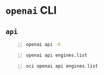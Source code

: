 * =openai= CLI
** =api=
#+BEGIN_SRC bash -n :i bash :async :results verbatim code
  openai api -h
#+END_SRC

#+RESULTS:
#+begin_src bash
usage: openai api [-h]
                  {engines.list,engines.get,engines.update,engines.generate,engines.search,completions.create,snapshots.list,snapshots.create,snapshots.get,snapshots.delete,tags.create,tags.get,tags.delete,tags.list}
                  ...

positional arguments:
  {engines.list,engines.get,engines.update,engines.generate,engines.search,completions.create,snapshots.list,snapshots.create,snapshots.get,snapshots.delete,tags.create,tags.get,tags.delete,tags.list}
                        All API subcommands

optional arguments:
  -h, --help            show this help message and exit
#+end_src

#+BEGIN_SRC bash -n :i bash :async :results verbatim code
  openai api engines.list
#+END_SRC

#+RESULTS:
#+begin_src bash
usage: openai api [-h]
                  {engines.list,engines.get,engines.update,engines.generate,engines.search,completions.create,snapshots.list,snapshots.create,snapshots.get,snapshots.delete,tags.create,tags.get,tags.delete,tags.list}
                  ...
openai api: error: invalid choice: 'engines' (choose from 'engines.list', 'engines.get', 'engines.update', 'engines.generate', 'engines.search', 'completions.create', 'snapshots.list', 'snapshots.create', 'snapshots.get', 'snapshots.delete', 'tags.create', 'tags.get', 'tags.delete', 'tags.list')
#+end_src

#+BEGIN_SRC bash -n :i bash :async :results verbatim code
  oci openai api engines.list
#+END_SRC

#+RESULTS:
#+begin_src bash
{
  "data": [
    {
      "created": null,
      "id": "ada",
      "max_replicas": null,
      "object": "engine",
      "owner": "openai",
      "permissions": null,
      "ready": true,
      "ready_replicas": null,
      "replicas": null
    },
    {
      "created": null,
      "id": "babbage",
      "max_replicas": null,
      "object": "engine",
      "owner": "openai",
      "permissions": null,
      "ready": true,
      "ready_replicas": null,
      "replicas": null
    },
    {
      "created": null,
      "id": "content-filter-alpha-c4",
      "max_replicas": null,
      "object": "engine",
      "owner": "openai",
      "permissions": null,
      "ready": true,
      "ready_replicas": null,
      "replicas": null
    },
    {
      "created": null,
      "id": "content-filter-dev",
      "max_replicas": null,
      "object": "engine",
      "owner": "openai",
      "permissions": null,
      "ready": true,
      "ready_replicas": null,
      "replicas": null
    },
    {
      "created": null,
      "id": "curie",
      "max_replicas": null,
      "object": "engine",
      "owner": "openai",
      "permissions": null,
      "ready": true,
      "ready_replicas": null,
      "replicas": null
    },
    {
      "created": null,
      "id": "curie-instruct-beta",
      "max_replicas": null,
      "object": "engine",
      "owner": "openai",
      "permissions": null,
      "ready": true,
      "ready_replicas": null,
      "replicas": null
    },
    {
      "created": null,
      "id": "cursing-filter-v6",
      "max_replicas": null,
      "object": "engine",
      "owner": "openai",
      "permissions": null,
      "ready": true,
      "ready_replicas": null,
      "replicas": null
    },
    {
      "created": null,
      "id": "davinci",
      "max_replicas": null,
      "object": "engine",
      "owner": "openai",
      "permissions": null,
      "ready": true,
      "ready_replicas": null,
      "replicas": null
    },
    {
      "created": null,
      "id": "davinci-instruct-beta",
      "max_replicas": null,
      "object": "engine",
      "owner": "openai",
      "permissions": null,
      "ready": true,
      "ready_replicas": null,
      "replicas": null
    }
  ],
  "object": "list"
}
#+end_src
